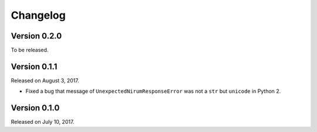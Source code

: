 Changelog
=========

Version 0.2.0
-------------

To be released.


Version 0.1.1
-------------

Released on August 3, 2017.

- Fixed a bug that message of ``UnexpectedNirumResponseError`` was not a ``str``
  but ``unicode`` in Python 2.


Version 0.1.0
-------------

Released on July 10, 2017.
